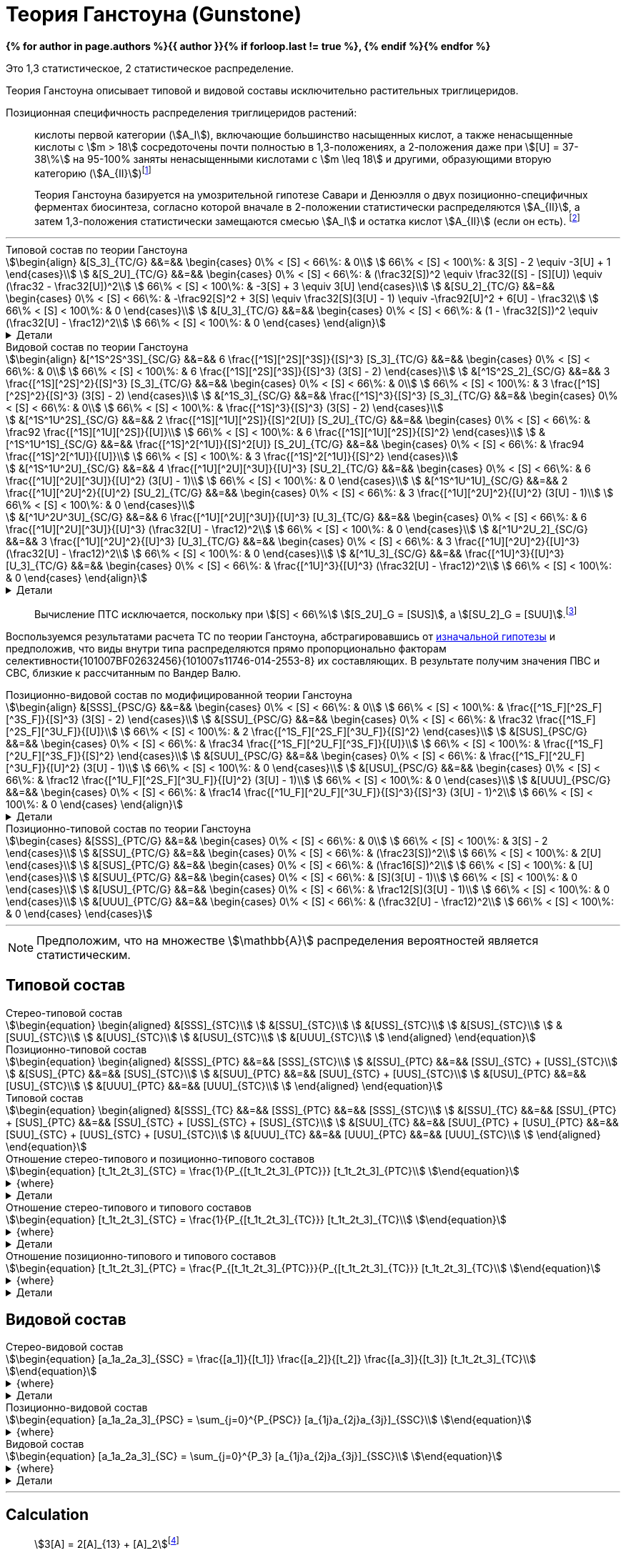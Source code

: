 = Теория Ганстоуна (Gunstone)
:eqnums:
:page-authors: ["Казаков Г.В.", "Сидоров Р.А."]
:page-doi: DRAFT
:page-liquid:

:details: Детали

:2fd49011: footnote:2fd49011-2923-59ed-ac33-2d84d8a2f33f[Верещагин А. Г. Биохимия триглицеридов. – 1972.]
:0248e842: footnote:0248e842-25d5-5a0d-b508-6c22c52890f5[Верещагин А. Г. Биохимия триглицеридов. – 1972, с. 116.]
:421c31cc: footnote:421c31cc-685c-52ef-8647-94a1dda24850[Верещагин А. Г. Биохимия триглицеридов. – 1972, с. 172.]
:56d7ba11: footnote:56d7ba11-82ca-5e72-a445-ff874bb5a5fd[Верещагин А. Г. Биохимия триглицеридов. – 1972, с. 174.]
:653b0659: footnote:653b0659-c81f-50d7-a344-7220f9840ae6[Верещагин А. Г. Биохимия триглицеридов. – 1972, с. 171.]
:10_1007__BF02632456: footnote:10_1007__BF02632456[Gunstone F. D. et al. Glyceride studies. V. The distribution of unsaturated acyl groups in vegetable triglycerides //Journal of the American Oil Chemists' Society. – 1965. – Т. 42. – №. 11. – С. 965-970. https://doi.org/10.1007/BF02632456[🔗]]

*{% for author in page.authors %}{{ author }}{% if forloop.last != true %}, {% endif %}{% endfor %}*

Это 1,3 статистическое, 2 статистическое распределение.

Теория Ганстоуна описывает типовой и видовой составы исключительно растительных триглицеридов.

Позиционная специфичность распределения триглицеридов растений:

[#653b0659]
> кислоты первой категории (stem:[A_I]), включающие большинство насыщенных
кислот, а также ненасыщенные кислоты с stem:[m > 18] сосредоточены почти
полностью в 1,3-положениях, а 2-положения даже при stem:[[U\] = 37-38\%] на
95-100% заняты ненасыщенными кислотами с stem:[m \leq 18] и другими, образующими
вторую категорию (stem:[A_{II}]){653b0659}

[#421c31cc]
> Теория Ганстоуна базируется на умозрительной гипотезе Савари и Денюэлля о двух
позиционно-специфичных ферментах биосинтеза, согласно которой вначале в
2-положении статистически распределяются stem:[A_{II}], а затем 1,3-положения
статистически замещаются смесью stem:[A_I] и остатка кислот stem:[A_{II}] (если
он есть). {421c31cc}

'''

.Типовой состав по теории Ганстоуна
[stem]
++++
\begin{align}
    &[S_3]_{TC/G}  &&=&& \begin{cases}
        0\% < [S] < 66\%:   & 0\\
        66\% < [S] < 100\%: & 3[S] - 2 \equiv -3[U] + 1
    \end{cases}\\
    &[S_2U]_{TC/G} &&=&& \begin{cases}
        0\% < [S] < 66\%:   & (\frac32[S])^2 \equiv \frac32([S] - [S][U]) \equiv (\frac32 - \frac32[U])^2\\
        66\% < [S] < 100\%: & -3[S] + 3 \equiv 3[U]
    \end{cases}\\
    &[SU_2]_{TC/G} &&=&& \begin{cases}
        0\% < [S] < 66\%:   & -\frac92[S]^2 + 3[S] \equiv \frac32[S](3[U] - 1) \equiv -\frac92[U]^2 + 6[U] - \frac32\\
        66\% < [S] < 100\%: & 0
    \end{cases}\\
    &[U_3]_{TC/G}  &&=&& \begin{cases}
        0\% < [S] < 66\%:   & (1 - \frac32[S])^2 \equiv (\frac32[U] - \frac12)^2\\
        66\% < [S] < 100\%: & 0
    \end{cases}
\end{align}
++++

.{details}
[%collapsible]
====
[stem]
++++
\begin{align}
    &[S] = 1 - [U]\\
    &p = \frac32[S] = \frac32 - \frac32[U]\\
    &q = 1 - p = 1 - \frac32[S] = \frac32[U] - \frac12\\
    &\begin{cases}
        0\% < [S] < 66\%:   & \begin{cases}
            f([U_3]) \equiv f([U'_2]) = q^2\\
            f([SU_2]) \equiv f([S'U']) = 2pq\\
            f([S_2U]) \equiv f([S'_2]) = p^2
        \end{cases}\\
        66\% < [S] < 100\%: & \begin{cases}
            f([S_2U]) \equiv f([U']) = -3[S] + 3 \equiv 3[U]\\
            f([S_3]) \equiv f([S']) = 3[S] - 2 \equiv - 3[U] + 1
        \end{cases}
    \end{cases}
\end{align}
++++
====

.Видовой состав по теории Ганстоуна
[stem]
++++
\begin{align}
    &[^1S^2S^3S]_{SC/G} &&=&& 6 \frac{[^1S][^2S][^3S]}{[S]^3} [S_3]_{TC/G} &&=&& \begin{cases}
        0\% < [S] < 66\%:   & 0\\
        66\% < [S] < 100\%: & 6 \frac{[^1S][^2S][^3S]}{[S]^3} (3[S] - 2)
    \end{cases}\\
    &[^1S^2S_2]_{SC/G}  &&=&& 3 \frac{[^1S][^2S]^2}{[S]^3} [S_3]_{TC/G} &&=&& \begin{cases}
        0\% < [S] < 66\%:   & 0\\
        66\% < [S] < 100\%: & 3 \frac{[^1S][^2S]^2}{[S]^3} (3[S] - 2)
    \end{cases}\\
    &[^1S_3]_{SC/G}     &&=&& \frac{[^1S]^3}{[S]^3} [S_3]_{TC/G} &&=&& \begin{cases}
        0\% < [S] < 66\%:   & 0\\
        66\% < [S] < 100\%: & \frac{[^1S]^3}{[S]^3} (3[S] - 2)
    \end{cases}\\

    &[^1S^1U^2S]_{SC/G} &&=&& 2 \frac{[^1S][^1U][^2S]}{[S]^2[U]} [S_2U]_{TC/G} &&=&& \begin{cases}
        0\% < [S] < 66\%:   & \frac92 \frac{[^1S][^1U][^2S]}{[U]}\\
        66\% < [S] < 100\%: & 6 \frac{[^1S][^1U][^2S]}{[S]^2}
    \end{cases}\\
    &[^1S^1U^1S]_{SC/G} &&=&& \frac{[^1S]^2[^1U]}{[S]^2[U]} [S_2U]_{TC/G} &&=&& \begin{cases}
        0\% < [S] < 66\%:   & \frac94 \frac{[^1S]^2[^1U]}{[U]}\\
        66\% < [S] < 100\%: & 3 \frac{[^1S]^2[^1U]}{[S]^2}
    \end{cases}\\

    &[^1S^1U^2U]_{SC/G} &&=&& 4 \frac{[^1U][^2U][^3U]}{[U]^3} [SU_2]_{TC/G} &&=&& \begin{cases}
        0\% < [S] < 66\%:   & 6 \frac{[^1U][^2U][^3U]}{[U]^2} (3[U] - 1)\\
        66\% < [S] < 100\%: & 0
    \end{cases}\\
    &[^1S^1U^1U]_{SC/G} &&=&& 2 \frac{[^1U][^2U]^2}{[U]^2} [SU_2]_{TC/G} &&=&& \begin{cases}
        0\% < [S] < 66\%:   & 3 \frac{[^1U][^2U]^2}{[U]^2} (3[U] - 1)\\
        66\% < [S] < 100\%: & 0
    \end{cases}\\

    &[^1U^2U^3U]_{SC/G} &&=&& 6 \frac{[^1U][^2U][^3U]}{[U]^3} [U_3]_{TC/G} &&=&& \begin{cases}
        0\% < [S] < 66\%:   & 6 \frac{[^1U][^2U][^3U]}{[U]^3} (\frac32[U] - \frac12)^2\\
        66\% < [S] < 100\%: & 0
    \end{cases}\\
    &[^1U^2U_2]_{SC/G}  &&=&& 3 \frac{[^1U][^2U]^2}{[U]^3} [U_3]_{TC/G} &&=&& \begin{cases}
        0\% < [S] < 66\%:   & 3 \frac{[^1U][^2U]^2}{[U]^3} (\frac32[U] - \frac12)^2\\
        66\% < [S] < 100\%: & 0
    \end{cases}\\
    &[^1U_3]_{SC/G}     &&=&& \frac{[^1U]^3}{[U]^3} [U_3]_{TC/G} &&=&& \begin{cases}
        0\% < [S] < 66\%:   & \frac{[^1U]^3}{[U]^3} (\frac32[U] - \frac12)^2\\
        66\% < [S] < 100\%: & 0
    \end{cases}
\end{align}
++++

.{details}
[%collapsible]
====
[stem]
++++
\begin{align}
    &P_{[^1A^2A^3A]} = [^1A^2A^3A], [^1A^3A^2A], [^2A^1A^3A], [^2A^3A^1A], [^3A^1A^2A], [^3A^2A^1A] &(\times6)\\
    &P_{[^1A^2A^2A]} = [^1A^2A^2A], [^2A^1A^2A], [^2A^2A^1A] &(\times3)\\
    &P_{[^1A^1A^1A]} = [^1A^1A^1A] &(\times1)\\

    &P_{[^1S^1U^2S]} = [^1S^1U^2S], [^2S^1U^1S] &(\times2)\\
    &P_{[^1S^1U^1S]} = [^1S^1U^1S] &(\times1)\\

    &P_{[^1S^1U^2U]} = [^1S^1U^2U], [^1S^2U^1U], [^1U^2U^1S], [^2U^1U^1S] &(\times4)\\
    &P_{[^1S^1U^1U]} = [^1S^1U^1U], [^1U^1U^1S] &(\times2)\\
\end{align}
++++
====

> Вычисление ПТС исключается, поскольку при stem:[[S\] < 66\%] stem:[[S_2U\]_G = [SUS\]], а stem:[[SU_2\]_G = [SUU\]].{56d7ba11}

Воспользуемся результатами расчета ТС по теории Ганстоуна, абстрагировавшись от xref:421c31cc[изначальной гипотезы] и предположив, что виды внутри типа распределяются прямо пропорционально факторам селективности{101007BF02632456}{101007s11746-014-2553-8} их составляющих. В результате получим значения ПВС и СВС, близкие к рассчитанным по Вандер Валю.

.Позиционно-видовой состав по модифицированной теории Ганстоуна
[stem]
++++
\begin{align}
    &[SSS]_{PSC/G} &&=&& \begin{cases}
        0\% < [S] < 66\%:   & 0\\
        66\% < [S] < 100\%: & \frac{[^1S_F][^2S_F][^3S_F]}{[S]^3} (3[S] - 2)
    \end{cases}\\
    &[SSU]_{PSC/G} &&=&& \begin{cases}
        0\% < [S] < 66\%:   & \frac32 \frac{[^1S_F][^2S_F][^3U_F]}{[U]}\\
        66\% < [S] < 100\%: & 2 \frac{[^1S_F][^2S_F][^3U_F]}{[S]^2}
    \end{cases}\\
    &[SUS]_{PSC/G} &&=&& \begin{cases}
        0\% < [S] < 66\%:   & \frac34 \frac{[^1S_F][^2U_F][^3S_F]}{[U]}\\
        66\% < [S] < 100\%: & \frac{[^1S_F][^2U_F][^3S_F]}{[S]^2}
    \end{cases}\\
    &[SUU]_{PSC/G} &&=&& \begin{cases}
        0\% < [S] < 66\%:   & \frac{[^1S_F][^2U_F][^3U_F]}{[U]^2} (3[U] - 1)\\
        66\% < [S] < 100\%: & 0
    \end{cases}\\
    &[USU]_{PSC/G} &&=&& \begin{cases}
        0\% < [S] < 66\%:   & \frac12 \frac{[^1U_F][^2S_F][^3U_F]}{[U]^2} (3[U] - 1)\\
        66\% < [S] < 100\%: & 0
    \end{cases}\\
    &[UUU]_{PSC/G} &&=&& \begin{cases}
        0\% < [S] < 66\%:   & \frac14 \frac{[^1U_F][^2U_F][^3U_F]}{[S]^3}{[S]^3} (3[U] - 1)^2\\
        66\% < [S] < 100\%: & 0
    \end{cases}
\end{align}
++++

.{details}
[%collapsible]
====
[stem]
++++
\begin{align}
    [^nA_F] = [^nA]_{123}F_{[^nA]_n}\\
\end{align}
++++

[stem]
++++
\begin{align}
    &[SSS]_{PSC/G} &&=&& \frac{[^1S_F][^2S_F][^3S_F]}{[S]^3} [S_3]_{TC/G} &&=&& \begin{cases}
        0\% < [S] < 66\%:   & 0\\
        66\% < [S] < 100\%: & \frac{[^1S_F][^2S_F][^3S_F]}{[S]^3} (3[S] - 2)
    \end{cases}\\
    &[SSU]_{PSC/G} &&=&& \frac23 \frac{[^1S_F][^2S_F][^3U_F]}{[S]^2[U]} [S_2U]_{TC/G} &&=&& \begin{cases}
        0\% < [S] < 66\%:   & \frac23 \frac{[^1S_F][^2S_F][^3U_F]}{[S]^2[U]} (\frac32[S])^2\\
        66\% < [S] < 100\%: & \frac23 \frac{[^1S_F][^2S_F][^3U_F]}{[S]^2[U]} 3[U]
    \end{cases}\\
    &[SUS]_{PSC/G} &&=&& \frac13 \frac{[^1S_F][^2U_F][^3S_F]}{[S]^2[U]} [S_2U]_{TC/G} &&=&& \begin{cases}
        0\% < [S] < 66\%:   & \frac13 \frac{[^1S_F][^2U_F][^3S_F]}{[S]^2[U]} (\frac32[S])^2\\
        66\% < [S] < 100\%: & \frac13 \frac{[^1S_F][^2U_F][^3S_F]}{[S]^2[U]} 3[U]
    \end{cases}\\
    &[SUU]_{PSC/G} &&=&& \frac23 \frac{[^1S_F][^2U_F][^3U_F]}{[S][U]^2} [SU_2]_{TC/G} &&=&& \begin{cases}
        0\% < [S] < 66\%:   & \frac23 \frac{[^1S_F][^2U_F][^3U_F]}{[S][U]^2} \frac32[S](3[U] - 1)\\
        66\% < [S] < 100\%: & 0
    \end{cases}\\
    &[USU]_{PSC/G} &&=&& \frac13 \frac{[^1U_F][^2S_F][^3U_F]}{[S][U]^2} [SU_2]_{TC/G} &&=&& \begin{cases}
        0\% < [S] < 66\%:   & \frac13 \frac{[^1U_F][^2S_F][^3U_F]}{[S][U]^2} \frac32[S](3[U] - 1)\\
        66\% < [S] < 100\%: & 0
    \end{cases}\\
    &[UUU]_{PSC/G} &&=&& \frac{[^1U_F][^2U_F][^3U_F]}{[S]^3} [U_3]_{TC/G} &&=&& \begin{cases}
        0\% < [S] < 66\%:   & \frac{[^1U_F][^2U_F][^3U_F]}{[S]^3} (\frac32[U] - \frac12)^2\\
        66\% < [S] < 100\%: & 0
    \end{cases}
\end{align}
++++
====

.Позиционно-типовой состав по теории Ганстоуна
[stem]
++++
\begin{cases}
    &[SSS]_{PTC/G} &&=&& \begin{cases}
        0\% < [S] < 66\%:   & 0\\
        66\% < [S] < 100\%: & 3[S] - 2
    \end{cases}\\
    &[SSU]_{PTC/G} &&=&& \begin{cases}
        0\% < [S] < 66\%:   & (\frac23[S])^2\\
        66\% < [S] < 100\%: & 2[U]
    \end{cases}\\
    &[SUS]_{PTC/G} &&=&& \begin{cases}
        0\% < [S] < 66\%:   & (\frac16[S])^2\\
        66\% < [S] < 100\%: & [U]
    \end{cases}\\
    &[SUU]_{PTC/G} &&=&& \begin{cases}
        0\% < [S] < 66\%:   & [S](3[U] - 1)\\
        66\% < [S] < 100\%: & 0
    \end{cases}\\
    &[USU]_{PTC/G} &&=&& \begin{cases}
        0\% < [S] < 66\%:   & \frac12[S](3[U] - 1)\\
        66\% < [S] < 100\%: & 0
    \end{cases}\\
    &[UUU]_{PTC/G} &&=&& \begin{cases}
        0\% < [S] < 66\%:   & (\frac32[U] - \frac12)^2\\
        66\% < [S] < 100\%: & 0
    \end{cases}
\end{cases}
++++

'''

[NOTE]
Предположим, что на множестве stem:[\mathbb{A}] распределения вероятностей является статистическим.

== Типовой состав

.Стерео-типовой состав
[stem]
++++
\begin{equation}
    \begin{aligned}
        &[SSS]_{STC}\\
        &[SSU]_{STC}\\
        &[USS]_{STC}\\
        &[SUS]_{STC}\\
        &[SUU]_{STC}\\
        &[UUS]_{STC}\\
        &[USU]_{STC}\\
        &[UUU]_{STC}\\
    \end{aligned}
\end{equation}
++++

.Позиционно-типовой состав
[stem]
++++
\begin{equation}
    \begin{aligned}
        &[SSS]_{PTC} &&=&& [SSS]_{STC}\\
        &[SSU]_{PTC} &&=&& [SSU]_{STC} + [USS]_{STC}\\
        &[SUS]_{PTC} &&=&& [SUS]_{STC}\\
        &[SUU]_{PTC} &&=&& [SUU]_{STC} + [UUS]_{STC}\\
        &[USU]_{PTC} &&=&& [USU]_{STC}\\
        &[UUU]_{PTC} &&=&& [UUU]_{STC}\\
    \end{aligned}
\end{equation}
++++

.Типовой состав
[stem]
++++
\begin{equation}
    \begin{aligned}
        &[SSS]_{TC} &&=&& [SSS]_{PTC} &&=&& [SSS]_{STC}\\
        &[SSU]_{TC} &&=&& [SSU]_{PTC} + [SUS]_{PTC} &&=&& [SSU]_{STC} + [USS]_{STC} + [SUS]_{STC}\\
        &[SUU]_{TC} &&=&& [SUU]_{PTC} + [USU]_{PTC} &&=&& [SUU]_{STC} + [UUS]_{STC} + [USU]_{STC}\\
        &[UUU]_{TC} &&=&& [UUU]_{PTC} &&=&& [UUU]_{STC}\\
    \end{aligned}
\end{equation}
++++

.Отношение стерео-типового и позиционно-типового составов
[stem]
++++
\begin{equation}
    [t_1t_2t_3]_{STC} = \frac{1}{P_{[t_1t_2t_3]_{PTC}}} [t_1t_2t_3]_{PTC}\\
\end{equation}
++++
.{where}
[%collapsible]
====
* stem:[t_i] -- элемент множества stem:[\mathbb{T}], представляющий тип stem:[FA] в положении stem:[sn]-stem:[i];
* stem:[P_{[t_1t_2t_3\]_{PTC}}] -- число позиционно-специфичных перестановок выборки stem:[[t_1t_2t_3\]].
====
.{details}
[%collapsible]
====
[stem]
++++
\begin{equation}
    \begin{aligned}
        &[SSS]_{STC} &&=&& [SSS]_{PTC}\\
        &[SSU]_{STC} &&=&& \frac12[SSU]_{PTC}\\
        &[USS]_{STC} &&=&& \frac12[SSU]_{PTC}\\
        &[SUS]_{STC} &&=&& [SUS]_{PTC}\\
        &[SUU]_{STC} &&=&& \frac12[SUU]_{PTC}\\
        &[UUS]_{STC} &&=&& \frac12[SUU]_{PTC}\\
        &[USU]_{STC} &&=&& [USU]_{PTC}\\
        &[UUU]_{STC} &&=&& [UUU]_{PTC}\\
    \end{aligned}
\end{equation}
++++
====

.Отношение стерео-типового и типового составов
[stem]
++++
\begin{equation}
    [t_1t_2t_3]_{STC} = \frac{1}{P_{[t_1t_2t_3]_{TC}}} [t_1t_2t_3]_{TC}\\
\end{equation}
++++
.{where}
[%collapsible]
====
* stem:[t_i] -- элемент множества stem:[\mathbb{T}], представляющий тип stem:[FA] в положении stem:[sn]-stem:[i];
* stem:[P_{[t_1t_2t_3\]_{TC}}] -- число перестановок выборки stem:[[t_1t_2t_3\]].
====
.{details}
[%collapsible]
====
[stem]
++++
\begin{equation}
    \begin{aligned}
        &[SSS]_{STC} &&=&& [SSS]_{TC}\\
        &[SSU]_{STC} &&=&& \frac13[SSU]_{TC}\\
        &[USS]_{STC} &&=&& \frac13[SSU]_{TC}\\
        &[SUS]_{STC} &&=&& \frac13[SSU]_{TC}\\
        &[SUU]_{STC} &&=&& \frac13[SUU]_{TC}\\
        &[UUS]_{STC} &&=&& \frac13[SUU]_{TC}\\
        &[USU]_{STC} &&=&& \frac13[SUU]_{TC}\\
        &[UUU]_{STC} &&=&& [UUU]_{TC}\\
    \end{aligned}
\end{equation}
++++
====

.Отношение позиционно-типового и типового составов
[stem]
++++
\begin{equation}
    [t_1t_2t_3]_{PTC} = \frac{P_{[t_1t_2t_3]_{PTC}}}{P_{[t_1t_2t_3]_{TC}}} [t_1t_2t_3]_{TC}\\
\end{equation}
++++
.{where}
[%collapsible]
====
* stem:[t_i] -- элемент множества stem:[\mathbb{T}], представляющий тип stem:[FA] в положении stem:[sn]-stem:[i];
* stem:[P_{[t_1t_2t_3\]_{PTC}}] -- число позиционно-специфичных перестановок выборки stem:[[t_1t_2t_3\]];
* stem:[P_{[t_1t_2t_3\]_{TC}}] -- число перестановок выборки stem:[[t_1t_2t_3\]].
====
.{details}
[%collapsible]
====
[stem]
++++
\begin{equation}
    \begin{aligned}
        &[SSS]_{PTC} &&=&& [SSS]_{TC}\\
        &[SSU]_{PTC} &&=&& \frac23[SSU]_{TC}\\
        &[SUS]_{PTC} &&=&& \frac13[SSU]_{TC}\\
        &[SUU]_{PTC} &&=&& \frac23[SUU]_{TC}\\
        &[USU]_{PTC} &&=&& \frac13[SUU]_{TC}\\
        &[UUU]_{PTC} &&=&& [UUU]_{TC}\\
    \end{aligned}
\end{equation}
++++
====

== Видовой состав

.Стерео-видовой состав
[stem]
++++
\begin{equation}
    [a_1a_2a_3]_{SSC} = \frac{[a_1]}{[t_1]} \frac{[a_2]}{[t_2]} \frac{[a_3]}{[t_3]} [t_1t_2t_3]_{TC}\\
\end{equation}
++++
.{where}
[%collapsible]
====
* stem:[a_i] -- элемент множества stem:[\mathbb{A}] в положении stem:[sn]-stem:[i];
* stem:[t_i] -- элемент множества stem:[\mathbb{T}], представляющий тип элемента stem:[a_i].
====
.{details}
[%collapsible]
====
[stem]
++++
\begin{align}
    &[s_1s_1s_1]_{SSC} &&=&& \frac{[s_1]}{[S]} \frac{[s_1]}{[S]} \frac{[s_1]}{[S]} [SSS]_{TC}\\

    &\left.
        \begin{array}{r}
            [s_1s_1s_2]_{SSC}\\
            [s_1s_2s_1]_{SSC}\\
            [s_2s_1s_1]_{SSC}\\
        \end{array}
    \right\} &&=&& \frac{[s_1]}{[S]} \frac{[s_1]}{[S]} \frac{[s_2]}{[S]} [SSS]_{TC}\\

    &\left.
        \begin{array}{r}
            [s_1s_2s_3]_{SSC}\\
            [s_1s_3s_2]_{SSC}\\
            [s_2s_1s_3]_{SSC}\\
            [s_2s_3s_1]_{SSC}\\
            [s_3s_1s_2]_{SSC}\\
            [s_3s_2s_1]_{SSC}\\
        \end{array}
    \right\} &&=&& \frac{[s_1]}{[S]} \frac{[s_2]}{[S]} \frac{[s_3]}{[S]} [SSS]_{TC}\\

    &\left.
        \begin{array}{r}
            [s_1s_1u_1]_{SSC}\\
            [s_1u_1s_1]_{SSC}\\
            [u_1s_1s_1]_{SSC}\\
        \end{array}
    \right\} &&=&& \frac{[s_1]}{[S]} \frac{[s_1]}{[S]} \frac{[u_1]}{[U]} [SSU]_{TC}\\

    &\left.
        \begin{array}{r}
            [s_1s_2u_1]_{SSC}\\
            [s_1u_1s_2]_{SSC}\\
            [s_2s_1u_1]_{SSC}\\
            [s_2u_1s_1]_{SSC}\\
            [u_1s_1s_2]_{SSC}\\
            [u_1s_2s_1]_{SSC}\\
        \end{array}
    \right\} &&=&& \frac{[s_1]}{[S]} \frac{[s_2]}{[S]} \frac{[u_1]}{[U]} [SSU]_{TC}\\

    &\left.
        \begin{array}{r}
            [s_1u_1u_2]_{SSC}\\
            [s_1u_2u_1]_{SSC}\\
            [u_1s_1u_2]_{SSC}\\
            [u_1u_2s_1]_{SSC}\\
            [u_2s_1u_1]_{SSC}\\
            [u_2u_1s_1]_{SSC}\\
        \end{array}
    \right\} &&=&& \frac{[s_1]}{[S]} \frac{[u_1]}{[U]} \frac{[u_2]}{[U]} [SUU]_{TC}\\

    &\left.
        \begin{array}{r}
            [s_1u_1u_1]_{SSC}\\
            [u_1s_1u_1]_{SSC}\\
            [u_1u_1s_1]_{SSC}\\
        \end{array}
    \right\} &&=&& \frac{[s_1]}{[S]} \frac{[u_1]}{[U]} \frac{[u_1]}{[U]} [SUU]_{TC}\\

    &\left.
        \begin{array}{r}
            [u_1u_2u_3]_{SSC}\\
            [u_1u_3u_2]_{SSC}\\
            [u_2u_1u_3]_{SSC}\\
            [u_2u_3u_1]_{SSC}\\
            [u_3u_1u_2]_{SSC}\\
            [u_3u_2u_1]_{SSC}\\
        \end{array}
    \right\} &&=&& \frac{[u_1]}{[U]} \frac{[u_2]}{[U]} \frac{[u_3]}{[U]} [UUU]_{TC}\\

    &\left.
        \begin{array}{r}
            [u_1u_1u_2]_{SSC}\\
            [u_1u_2u_1]_{SSC}\\
            [u_2u_1u_1]_{SSC}\\
        \end{array}
    \right\} &&=&& \frac{[u_1]}{[U]} \frac{[u_1]}{[U]} \frac{[u_2]}{[U]} [UUU]_{TC}\\

    &[u_1u_1u_1]_{SSC} &&=&& \frac{[u_1]}{[U]} \frac{[u_1]}{[U]} \frac{[u_1]}{[U]} [UUU]_{TC}\\
\end{align}
++++
====

.Позиционно-видовой состав
[stem]
++++
\begin{equation}
    [a_1a_2a_3]_{PSC} = \sum_{j=0}^{P_{PSC}} [a_{1j}a_{2j}a_{3j}]_{SSC}\\
\end{equation}
++++
.{where}
[%collapsible]
====
* stem:[a_i] -- элемент множества stem:[\mathbb{A}] в положении stem:[sn]-stem:[i];
* stem:[a_{ij}] -- элемент множества stem:[\mathbb{A}] в положении stem:[sn]-stem:[i] для stem:[j]-й перестановки;
* stem:[P_{PSC} = {P_{[a_1a_2a_3\]_{PSC}}}] -- число позиционно-специфичных перестановок выборки stem:[[a_1a_2a_3\]].
====

.Видовой состав
[stem]
++++
\begin{equation}
    [a_1a_2a_3]_{SC} = \sum_{j=0}^{P_3} [a_{1j}a_{2j}a_{3j}]_{SSC}\\
\end{equation}
++++
.{where}
[%collapsible]
====
* stem:[a_i] -- элемент множества stem:[\mathbb{A}] в положении stem:[sn]-stem:[i];
* stem:[P = P_{[a_1a_2a_3\]}] -- число перестановок выборки stem:[[a_1a_2a_3\]].
====
.{details}
[%collapsible]
====
[stem]
++++
\begin{align}
    &[s_1s_1s_1]_{SC} &&=&& 1 \frac{[s_1]}{[S]} \frac{[s_1]}{[S]} \frac{[s_1]}{[S]} [SSS]_{TC}\\
    &[s_1s_1s_2]_{SC} &&=&& 3 \frac{[s_1]}{[S]} \frac{[s_1]}{[S]} \frac{[s_2]}{[S]} [SSS]_{TC}\\
    &[s_1s_2s_3]_{SC} &&=&& 6 \frac{[s_1]}{[S]} \frac{[s_2]}{[S]} \frac{[s_3]}{[S]} [SSS]_{TC}\\

    &[s_1s_1u_1]_{SC} &&=&& 3 \frac{[s_1]}{[S]} \frac{[s_1]}{[S]} \frac{[u_1]}{[U]} [SSU]_{TC}\\
    &[s_1s_2u_1]_{SC} &&=&& 6 \frac{[s_1]}{[S]} \frac{[s_2]}{[S]} \frac{[u_1]}{[U]} [SSU]_{TC}\\

    &[s_1u_1u_2]_{SC} &&=&& 6 \frac{[s_1]}{[S]} \frac{[u_1]}{[U]} \frac{[u_2]}{[U]} [SUU]_{TC}\\
    &[s_1u_1u_1]_{SC} &&=&& 3 \frac{[s_1]}{[S]} \frac{[u_1]}{[U]} \frac{[u_1]}{[U]} [SUU]_{TC}\\

    &[u_1u_2u_3]_{SC} &&=&& 6 \frac{[u_1]}{[U]} \frac{[u_2]}{[U]} \frac{[u_3]}{[U]} [UUU]_{TC}\\
    &[u_1u_1u_2]_{SC} &&=&& 3 \frac{[u_1]}{[U]} \frac{[u_1]}{[U]} \frac{[u_2]}{[U]} [UUU]_{TC}\\
    &[u_1u_1u_1]_{SC} &&=&& 1 \frac{[u_1]}{[U]} \frac{[u_1]}{[U]} \frac{[u_1]}{[U]} [UUU]_{TC}\\
\end{align}
++++
====

'''

== Calculation

> stem:[3[A\] = 2[A\]_{13} + [A\]_2]{0248e842}

После 66% остался $S_2U$ $=>$ остался $[SSU]$, $[USS]$ или $[SUS]$.

- для типового состава (соответствует разложению бинома):
- $[S_2U] = [SSU] + [USS] + [SUS] = 3 * [S]^2 * [U]$
- $[SU_2] = [SUU] + [UUS] + [USU] = 3 * [S] * [U]^2$
- остальные значения не отличаются от значений стерео-типового и
позиционно-типового составов:
- $[S_3] = [S]^3$
- $[U_3] = [U]^3$